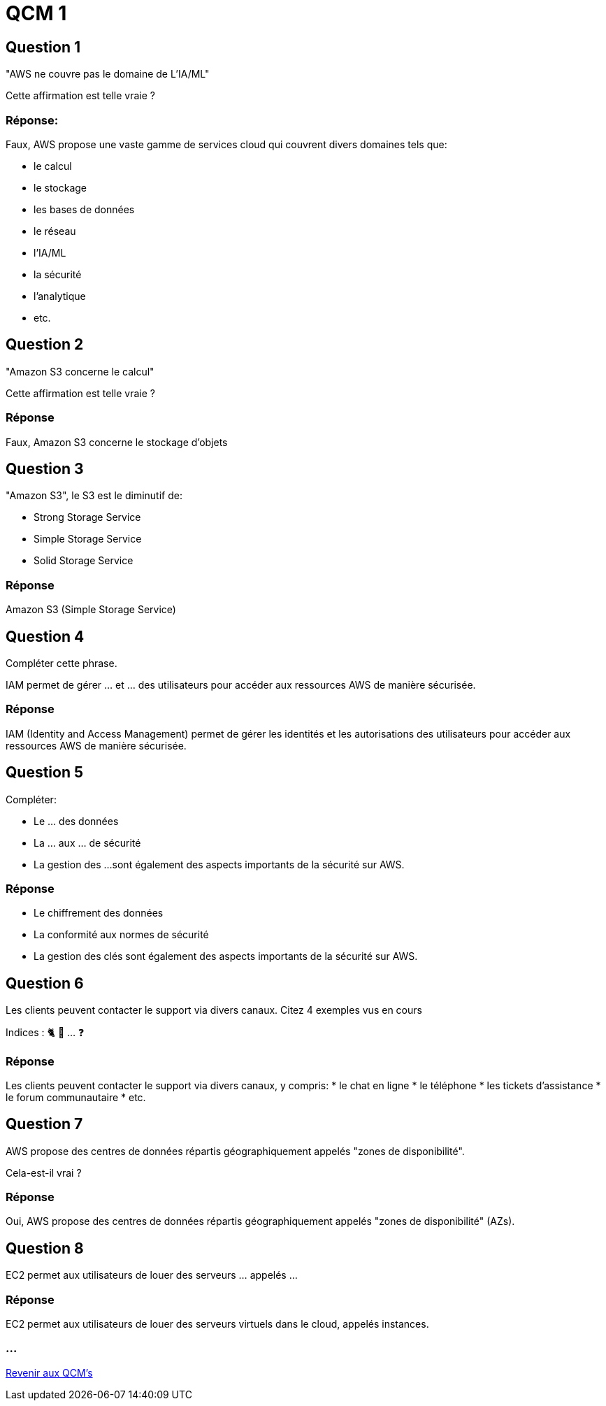 = QCM 1

== Question 1 

"AWS ne couvre pas le domaine de L'IA/ML" 

Cette affirmation est telle vraie ?

=== Réponse: 

Faux, AWS propose une vaste gamme de services cloud qui couvrent divers domaines tels que:
[%step]
* le calcul
* le stockage
* les bases de données
* le réseau
* l'IA/ML
* la sécurité
* l'analytique
* etc.

== Question 2

"Amazon S3 concerne le calcul"

Cette affirmation est telle vraie ?

=== Réponse 

Faux, Amazon S3 concerne le stockage d'objets


== Question 3

"Amazon S3", le S3 est le diminutif de:
[%step]

* Strong Storage Service 
* Simple Storage Service
* Solid Storage Service

=== Réponse

Amazon S3 (Simple Storage Service)

== Question 4

Compléter cette phrase.

IAM permet de gérer ... et ... des utilisateurs pour accéder aux ressources AWS de manière sécurisée.

=== Réponse 

IAM (Identity and Access Management) permet de gérer les identités et les autorisations des utilisateurs pour accéder aux ressources AWS de manière sécurisée.

== Question 5

Compléter:

* Le ... des données
* La ... aux ... de sécurité
* La gestion des ...
sont également des aspects importants de la sécurité sur AWS.

=== Réponse

* Le chiffrement des données
* La conformité aux normes de sécurité
* La gestion des clés 
sont également des aspects importants de la sécurité sur AWS.

== Question 6

Les clients peuvent contacter le support via divers canaux. Citez 4 exemples vus en cours 

Indices : 🐈 🎫 ... ❓

=== Réponse

Les clients peuvent contacter le support via divers canaux, y compris:
* le chat en ligne
* le téléphone
* les tickets d'assistance
* le forum communautaire
* etc.

== Question 7

AWS propose des centres de données répartis géographiquement appelés "zones de disponibilité". 

Cela-est-il vrai ?

=== Réponse

Oui, AWS propose des centres de données répartis géographiquement appelés "zones de disponibilité" (AZs). 


== Question 8

EC2 permet aux utilisateurs de louer des serveurs ... appelés ...

=== Réponse

EC2 permet aux utilisateurs de louer des serveurs virtuels dans le cloud, appelés instances. 




=== ...

link:./qcms.html[Revenir aux QCM's]







